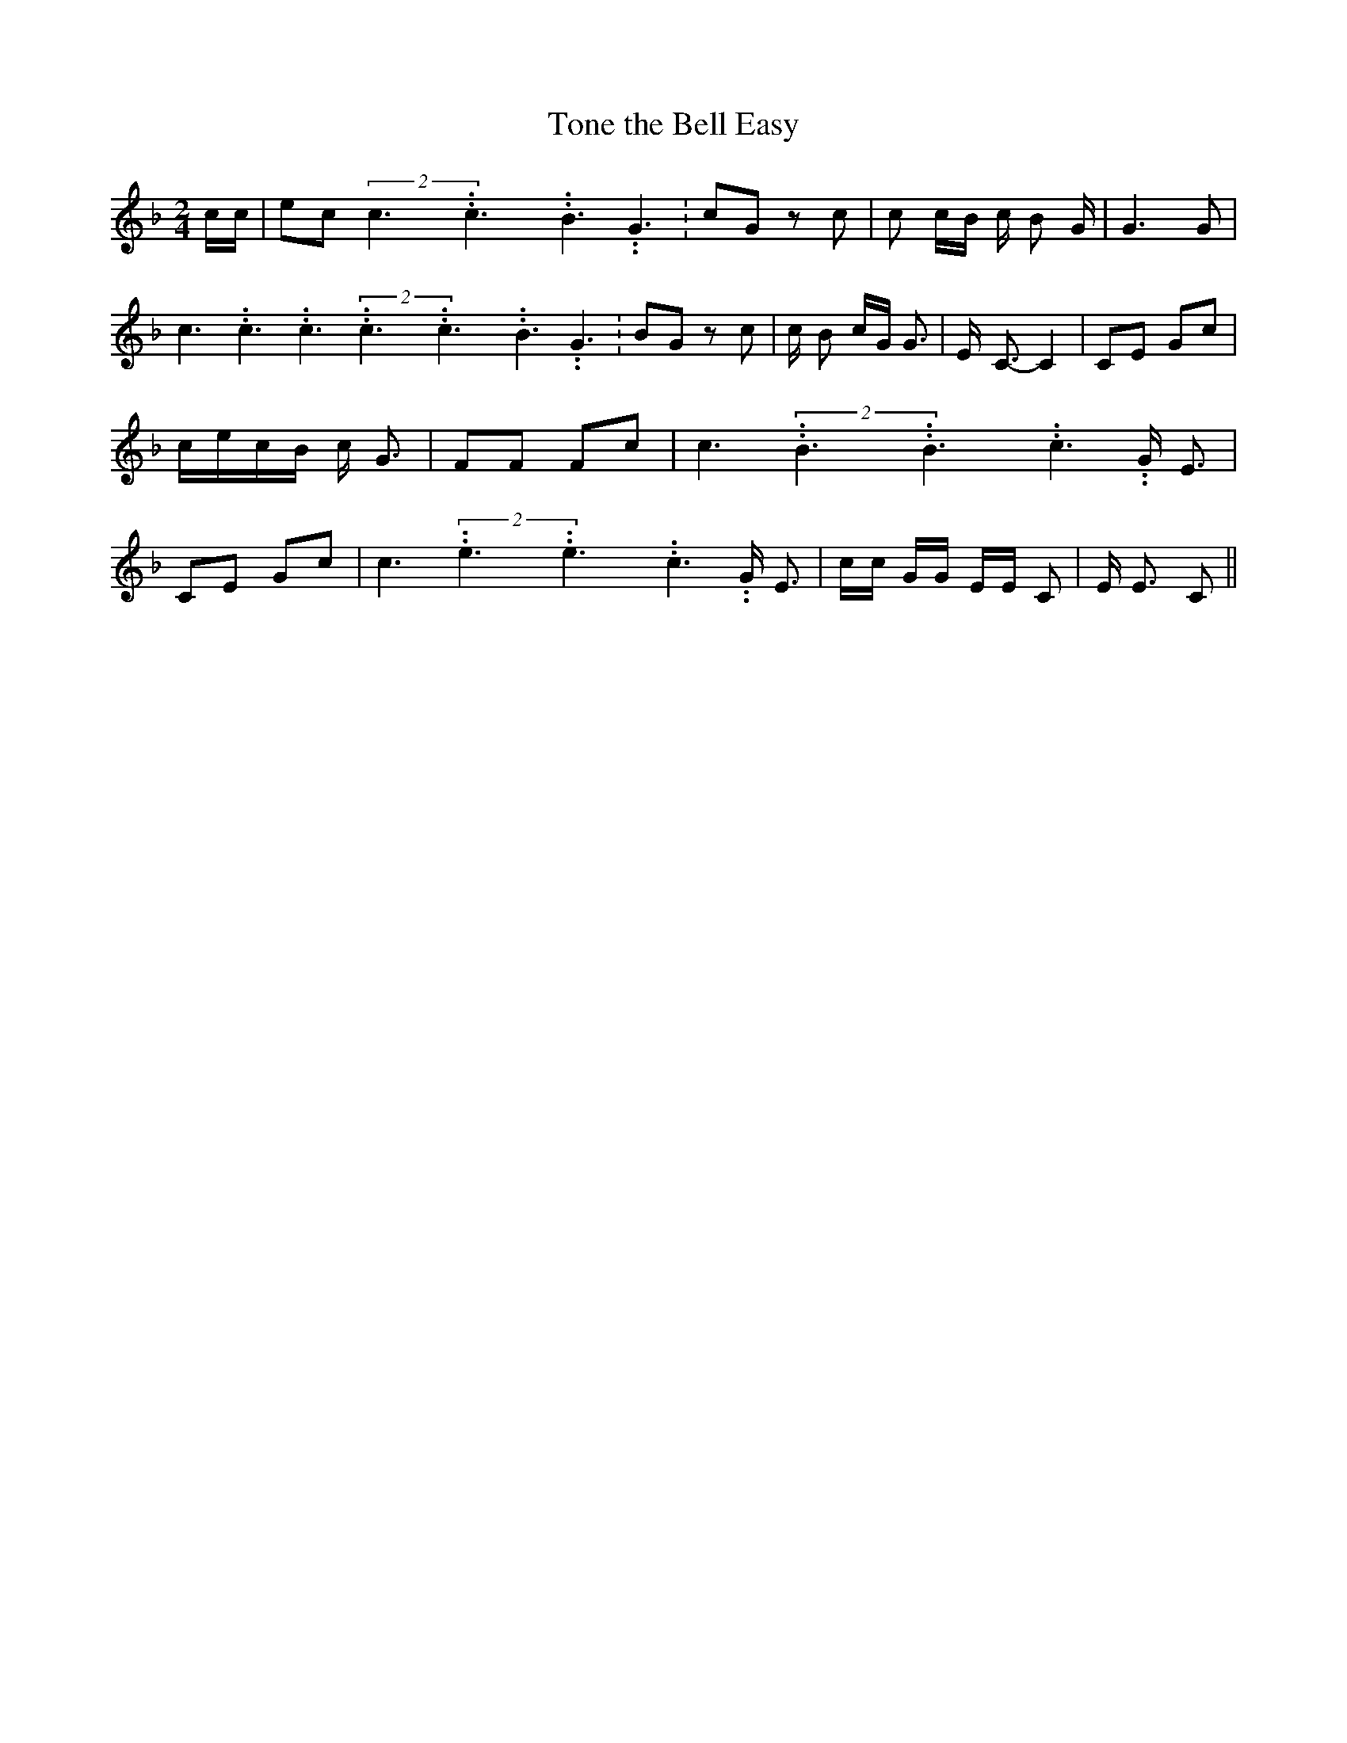 % Generated more or less automatically by swtoabc by Erich Rickheit KSC
X:1
T:Tone the Bell Easy
M:2/4
L:1/8
K:F
 c/2c/2| ec(2c3.99999962500005/5.99999925000009c3.99999962500005/5.99999925000009B3.99999962500005/5.99999925000009 G3.99999962500005/5.99999925000009|\
 cG z c| c c/2B/2 c/2 B G/2| G3 G| c3.99999962500005/5.99999925000009 c3.99999962500005/5.99999925000009 c3.99999962500005/5.99999925000009(2c3.99999962500005/5.99999925000009c3.99999962500005/5.99999925000009B3.99999962500005/5.99999925000009 G3.99999962500005/5.99999925000009|\
B-G z c| c/2- B c/2G/2 G3/2| E/2- C3/2- C2| CE Gc|c/2-e/2c/2-B/2 c/2 G3/2|\
 FF Fc| c3.99999962500005/5.99999925000009(2B3.99999962500005/5.99999925000009B3.99999962500005/5.99999925000009c3.99999962500005/5.99999925000009 G/2 E3/2|\
 CE Gc| c3.99999962500005/5.99999925000009(2e3.99999962500005/5.99999925000009e3.99999962500005/5.99999925000009c3.99999962500005/5.99999925000009 G/2 E3/2|\
 c/2c/2 G/2G/2 E/2E/2 C| E/2 E3/2 C||

